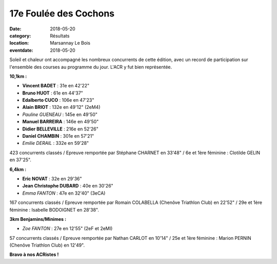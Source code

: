 17e Foulée des Cochons
======================

:date: 2018-05-20
:category: Résultats
:location: Marsannay Le Bois
:eventdate: 2018-05-20

.. image:: http://assets.acr-dijon.org/fdc18.jpg

Soleil et chaleur ont accompagné les nombreux concurrents de cette édition, avec un record de participation sur l'ensemble des courses au programme du jour. L'ACR y fut bien représentée.

**10,1km :**

- **Vincent BADET** : 31e en 42'22"
- **Bruno HUOT** : 61e en 44'37"
- **Edalberto CUCO** : 106e en 47'23"
- **Alain BRIOT** : 132e en 49'12" (2eM4)
- *Pauline GUENEAU* : 145e en 49'50"
- **Manuel BARREIRA** : 146e en 49'50"
- **Didier BELLEVILLE** : 216e en 52'26"
- **Daniel CHAMBIN** : 301e en 57'21"
- *Emilie DERAIL* : 332e en 59'28"

423 concurrents classés / Epreuve remportée par Stéphane CHARNET en 33'48" / 6e et 1ère féminine : Clotilde GELIN en 37'25".

**6,4km :**

- **Eric NOVAT** : 32e en 29'36"
- **Jean Christophe DUBARD** : 40e en 30'26"
- *Emma FANTON* : 47e en 32'40" (3eCA)

167 concurrents classés / Epreuve remportée par Romain COLABELLA (Chenôve Triathlon Club) en 22'52" / 29e et 1ère féminine : Isabelle BODOIGNET en 28'38".

**3km Benjamins/Minimes :**

- *Zoe FANTON* : 27e en 12'55" (2eF et 2eMI)

57 concurrents classés / Epreuve remportée par Nathan CARLOT en 10'14" / 25e et 1ère féminine : Marion PERNIN (Chenôve Triathlon Club) en 12'49".

**Bravo à nos ACRistes !**
